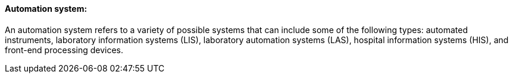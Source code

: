 ==== Automation system:
[v291_section="13.1.3.5"]

An automation system refers to a variety of possible systems that can include some of the following types: automated instruments, laboratory information systems (LIS), laboratory automation systems (LAS), hospital information systems (HIS), and front-end processing devices.

